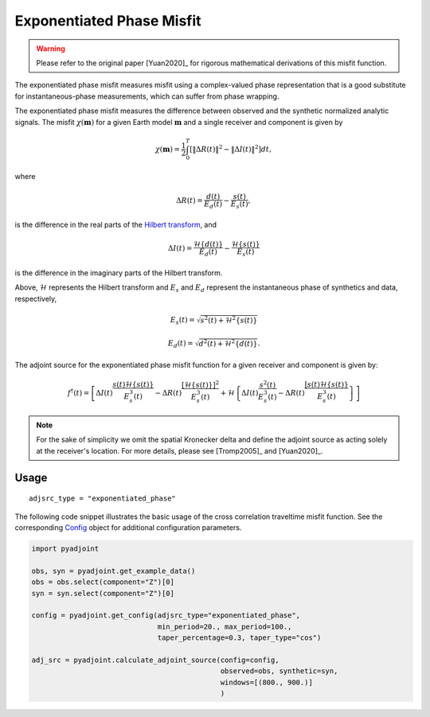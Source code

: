 Exponentiated Phase Misfit
==========================

.. warning::

    Please refer to the original paper [Yuan2020]_ for rigorous mathematical
    derivations of this misfit function.

The exponentiated phase misfit measures misfit
using a complex-valued phase representation that is a good substitute for
instantaneous-phase measurements, which can suffer from phase wrapping.

The exponentiated phase misfit measures the difference between observed and the
synthetic normalized analytic signals. The misfit :math:`\chi(\mathbf{m})` for
a given Earth model :math:`\mathbf{m}` and a single receiver and component is
given by

.. math::

    \chi (\mathbf{m}) =
    \frac{1}{2} \int_0^T \left[ \left\Vert \Delta R(t)\right\Vert^2 -
    \left\Vert\Delta I(t)\right\Vert^2 \right]dt,

where

.. math::

    \Delta R(t) = \frac{d(t)}{E_d(t)} - \frac{s(t)}{E_s(t)},

is the difference in the real parts of the `Hilbert transform
<https://docs.scipy.org/doc/scipy/reference/generated/scipy.signal.hilbert.html>`__, and

.. math::

    \Delta I(t) = \frac{\mathcal{H}\{d(t)\}}{E_d(t)} -
    \frac{\mathcal{H}\{s(t)\}}{E_s(t)}

is the difference in the imaginary parts of the Hilbert transform.


Above, :math:`\mathcal{H}` represents the Hilbert transform and :math:`E_s`
and :math:`E_d` represent the instantaneous phase of synthetics and data,
respectively,

.. math::

    E_s(t) = \sqrt{s^2(t) + \mathcal{H}^2\{s(t)\}}

    E_d(t) = \sqrt{d^2(t) + \mathcal{H}^2\{d(t)\}}.


The adjoint source for the exponentiated phase misfit function for a given
receiver and component is given by:

.. math::

    f^{\dagger}(t) = \left[
    \Delta I(t) \frac{s(t)\mathcal{H}\{s(t)\}}{E^3_s(t)}
    - \Delta R(t) \frac{[\mathcal{H}\{s(t)\}]^2}{E^3_s(t)}
    + \mathcal{H}\left\{
    \Delta I(t) \frac{s^2(t)}{E^3_s(t)}
    - \Delta R(t) \frac{[s(t)\mathcal{H}\{s(t)\}}{E^3_s(t)}
    \right\}
    \right]


.. note::

    For the sake of simplicity we omit the spatial Kronecker delta and define
    the adjoint source as acting solely at the receiver's location. For more
    details, please see [Tromp2005]_ and [Yuan2020]_.


Usage
`````

::

    adjsrc_type = "exponentiated_phase"

The following code snippet illustrates the basic usage of the cross correlation
traveltime misfit function.  See the corresponding
`Config <autoapi/pyadjoint/config/index.html#pyadjoint.config.ConfigExponentiatedPhase>`__
object for additional configuration parameters.

.. code:: python

    import pyadjoint

    obs, syn = pyadjoint.get_example_data()
    obs = obs.select(component="Z")[0]
    syn = syn.select(component="Z")[0]

    config = pyadjoint.get_config(adjsrc_type="exponentiated_phase",
                                  min_period=20., max_period=100.,
                                  taper_percentage=0.3, taper_type="cos")

    adj_src = pyadjoint.calculate_adjoint_source(config=config,
                                                 observed=obs, synthetic=syn,
                                                 windows=[(800., 900.)]
                                                 )